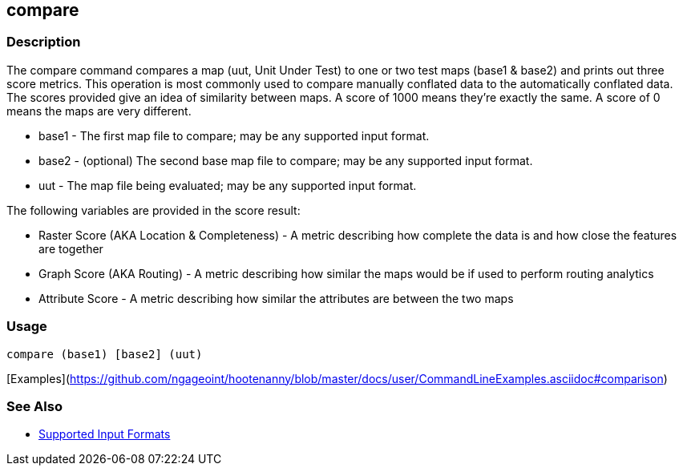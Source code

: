 [[compare]]
== compare

=== Description

The +compare+ command compares a map (uut, Unit Under Test) to one or two test maps (base1 & base2) and prints out three
score metrics. This operation is most commonly used to compare manually conflated data to the automatically conflated data.
The scores provided give an idea of similarity between maps. A score of 1000 means they're exactly the same. A score of
0 means the maps are very different.

* +base1+ - The first map file to compare; may be any supported input format.
* +base2+ - (optional) The second base map file to compare; may be any supported input format.
* +uut+   - The map file being evaluated; may be any supported input format.

The following variables are provided in the score result:

* Raster Score (AKA Location & Completeness) - A metric describing how complete the data is and how close the features 
                                               are together
* Graph Score (AKA Routing)                  - A metric describing how similar the maps would be if used to perform 
                                               routing analytics
* Attribute Score                            - A metric describing how similar the attributes are between the two maps

=== Usage

--------------------------------------
compare (base1) [base2] (uut)
--------------------------------------

[Examples](https://github.com/ngageoint/hootenanny/blob/master/docs/user/CommandLineExamples.asciidoc#comparison)

=== See Also

* https://github.com/ngageoint/hootenanny/blob/master/docs/user/SupportedDataFormats.asciidoc#applying-changes-1[Supported Input Formats]

